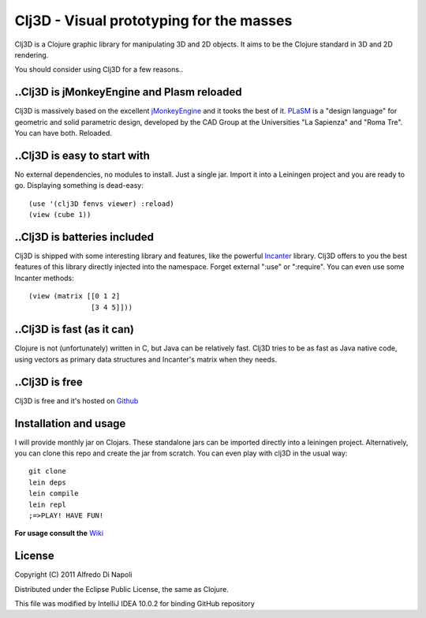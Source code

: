 Clj3D - Visual prototyping for the masses
=========================================

Clj3D is a Clojure graphic library for manipulating 3D and 2D objects. It
aims to be the Clojure standard in 3D and 2D rendering. 

.. image:: https://github.com/CharlesStain/clj3D/raw/master/imgs/screen1.jpg
.. image:: https://github.com/CharlesStain/clj3D/raw/master/imgs/screen2.jpg
.. image:: https://github.com/CharlesStain/clj3D/raw/master/imgs/screen3.jpg
.. image:: https://github.com/CharlesStain/clj3D/raw/master/imgs/screen4.jpg

You should consider using Clj3D for a few reasons..

..Clj3D is jMonkeyEngine and Plasm reloaded
-------------------------------------------
Clj3D is massively based on the excellent `jMonkeyEngine <http://jmonkeyengine.org/>`_ 
and it tooks the best of it. `PLaSM <http://www.dia.uniroma3.it/~paoluzzi/plasm502/>`_
is a "design language" for geometric and solid parametric design, developed by the 
CAD Group at the Universities "La Sapienza" and "Roma Tre". You can have both. Reloaded.\

..Clj3D is easy to start with
-----------------------------
No external dependencies, no modules to install. Just a single jar. Import it into a
Leiningen project and you are ready to go. Displaying something is dead-easy:
::

    (use '(clj3D fenvs viewer) :reload)
    (view (cube 1))

..Clj3D is batteries included
-----------------------------
Clj3D is shipped with some interesting library and features, like the powerful
`Incanter <http://incanter.org/>`_ library. Clj3D offers to you the best features
of this library directly injected into the namespace. Forget external ":use" or
":require". You can even use some Incanter methods:
::

  (view (matrix [[0 1 2] 
                 [3 4 5]]))

..Clj3D is fast (as it can)
---------------------------
Clojure is not (unfortunately) written in C, but Java can be relatively fast. Clj3D
tries to be as fast as Java native code, using vectors as primary data structures and
Incanter's matrix when they needs.

..Clj3D is free
---------------
Clj3D is free and it's hosted on `Github <https://github.com/CharlesStain/clj3D>`_

Installation and usage
----------------------
I will provide monthly jar on Clojars. These standalone jars can be imported directly into a leiningen project.
Alternatively, you can clone this repo and create the jar from scratch. You can even play with clj3D in the usual way:
::

  git clone
  lein deps
  lein compile
  lein repl
  ;=>PLAY! HAVE FUN!

**For usage consult the** `Wiki <https://github.com/CharlesStain/clj3D/wiki>`_

License
-------

Copyright (C) 2011 Alfredo Di Napoli

Distributed under the Eclipse Public License, the same as Clojure.

This file was modified by IntelliJ IDEA 10.0.2 for binding GitHub repository
